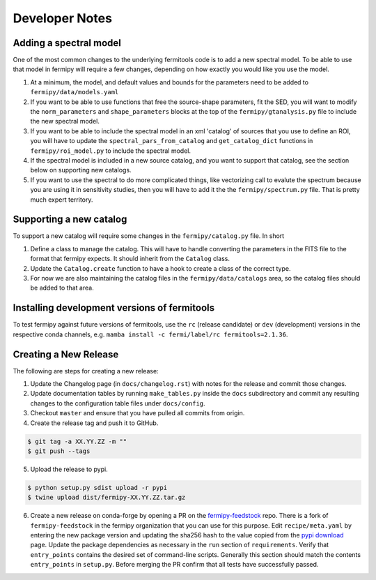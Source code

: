.. _developer:

Developer Notes
===============


Adding a spectral model
-----------------------

One of the most common changes to the underlying fermitools code is to add
a new spectral model.   To be able to use that model in fermipy will
require a few changes, depending on how exactly you would like you
use the model.

1. At a minimum, the model, and default values and bounds for the parameters need to
   be added to ``fermipy/data/models.yaml``
2. If you want to be able to use functions that free the source-shape
   parameters, fit the SED, you will want to modify the
   ``norm_parameters`` and ``shape_parameters`` blocks at the top of
   the ``fermipy/gtanalysis.py`` file to include the new spectral
   model.
3. If you want to be able to include the spectral model in an xml
   'catalog' of sources that you use to define an ROI, you will have
   to update the ``spectral_pars_from_catalog`` and ``get_catalog_dict``
   functions in ``fermipy/roi_model.py`` to include the spectral
   model.
4. If the spectral model is included in a new source catalog, and you
   want to support that catalog, see the section below on supporting new
   catalogs.
5. If you want to use the spectral to do more complicated things, like
   vectorizing call to evalute the spectrum because you are using it
   in sensitivity studies, then you will have to add it the the
   ``fermipy/spectrum.py`` file.   That is pretty much expert territory.


Supporting a new catalog
-------------------------

To support a new catalog will require some changes in the
``fermipy/catalog.py`` file.   In short

1. Define a class to manage the catalog.   This will have to handle
   converting the parameters in the FITS file to the format that
   fermipy expects.  It should inherit from the ``Catalog`` class.
2. Update the ``Catalog.create`` function to have a hook to create a
   class of the correct type.
3. For now we are also maintaining the catalog files in the
   ``fermipy/data/catalogs`` area, so the catalog files should be
   added to that area.

Installing development versions of fermitools
---------------------------------------------

To test fermipy against future versions of fermitools, use the ``rc`` (release candidate) or ``dev`` (development) versions in the respective conda channels, e.g. ``mamba install -c fermi/label/rc fermitools=2.1.36``.


Creating a New Release
----------------------

The following are steps for creating a new release:

1. Update the Changelog page (in ``docs/changelog.rst``) with notes
   for the release and commit those changes.
2. Update documentation tables by running ``make_tables.py`` inside
   the ``docs`` subdirectory and commit any resulting changes to the
   configuration table files under ``docs/config``.
3. Checkout ``master`` and ensure that you have pulled all commits from origin.
4. Create the release tag and push it to GitHub.
   
.. code-block:: bash

   $ git tag -a XX.YY.ZZ -m ""
   $ git push --tags

5. Upload the release to pypi.
   
.. code-block:: bash

   $ python setup.py sdist upload -r pypi
   $ twine upload dist/fermipy-XX.YY.ZZ.tar.gz

6. Create a new release on conda-forge by opening a PR on the
   `fermipy-feedstock
   <https://github.com/conda-forge/fermipy-feedstock>`_ repo.  There
   is a fork of ``fermipy-feedstock`` in the fermipy organization that
   you can use for this purpose.  Edit ``recipe/meta.yaml`` by
   entering the new package version and updating the sha256 hash to
   the value copied from the `pypi download
   <https://pypi.org/project/fermipy/#files>`_ page.  Update the
   package dependencies as necessary in the ``run`` section of
   ``requirements``.  Verify that ``entry_points`` contains the
   desired set of command-line scripts.  Generally this section should
   match the contents ``entry_points`` in ``setup.py``.  Before
   merging the PR confirm that all tests have successfully passed.
